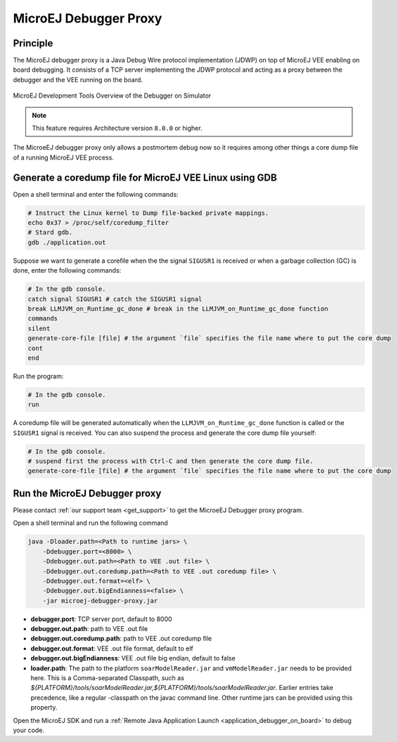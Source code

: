 ..  _MicroEJ-Debugger-Proxy:

MicroEJ Debugger Proxy
######################

Principle
=========

The MicroEJ debugger proxy is a Java Debug Wire protocol implementation (JDWP) on top of MicroEJ VEE enabling on board debugging.
It consists of a TCP server implementing the JDWP protocol and acting as a proxy between the debugger and the VEE running on the board.

.. figure:: images/debugger_proxy1.png
   :alt: MicroEJ Development Tools Overview of the Debugger on Simulator
   :align: center

   MicroEJ Development Tools Overview of the Debugger on Simulator


.. note::
   This feature requires Architecture version ``8.0.0`` or higher.

The MicroeEJ debugger proxy only allows a postmortem debug now so it requires among other things a core dump file of a running MicroEJ VEE process.


Generate a coredump file for MicroEJ VEE Linux using GDB
========================================================

Open a shell terminal and enter the following commands:

.. code-block:: sh

    # Instruct the Linux kernel to Dump file-backed private mappings.
    echo 0x37 > /proc/self/coredump_filter
    # Stard gdb.
    gdb ./application.out

Suppose we want to generate a corefile when the the signal ``SIGUSR1`` is received or when a garbage collection (GC) is done, enter the following commands:

.. code-block:: sh

   # In the gdb console.
   catch signal SIGUSR1 # catch the SIGUSR1 signal
   break LLMJVM_on_Runtime_gc_done # break in the LLMJVM_on_Runtime_gc_done function
   commands 
   silent
   generate-core-file [file] # the argument `file` specifies the file name where to put the core dump
   cont
   end

Run the program:

.. code-block:: sh

    # In the gdb console.
    run


A coredump file will be generated automatically when the ``LLMJVM_on_Runtime_gc_done`` function is called or the ``SIGUSR1`` signal is received.
You can also suspend the process and generate the core dump file yourself:

.. code-block:: sh

    # In the gdb console.
    # suspend first the process with Ctrl-C and then generate the core dump file.
    generate-core-file [file] # the argument `file` specifies the file name where to put the core dump


Run the MicroEJ Debugger proxy
==============================

Please contact :ref:`our support team <get_support>` to get the MicroeEJ Debugger proxy program.

Open a shell terminal and run the following command

.. code-block:: sh

    java -Dloader.path=<Path to runtime jars> \
        -Ddebugger.port=<8000> \
        -Ddebugger.out.path=<Path to VEE .out file> \
        -Ddebugger.out.coredump.path=<Path to VEE .out coredump file> \
        -Ddebugger.out.format=<elf> \
        -Ddebugger.out.bigEndianness=<false> \
        -jar microej-debugger-proxy.jar


* **debugger.port**: TCP server port, default to 8000
* **debugger.out.path**: path to VEE .out file
* **debugger.out.coredump.path**: path to VEE .out coredump file
* **debugger.out.format**: VEE .out file format, default to elf
*  **debugger.out.bigEndianness**: VEE .out file big endian, default to false
* **loader.path**: The path to the platform ``soarModelReader.jar`` and ``vmModelReader.jar`` needs to be provided here.
  This is a Comma-separated Classpath, such as `${PLATFORM}/tools/soarModelReader.jar,${PLATFORM}/tools/soarModelReader.jar`.
  Earlier entries take precedence, like a regular -classpath on the javac command line. 
  Other runtime jars can be provided using this property.

Open the MicroEJ SDK and run a :ref:`Remote Java Application Launch <application_debugger_on_board>` to debug your code.

..
   | Copyright 2022, MicroEJ Corp. Content in this space is free 
   for read and redistribute. Except if otherwise stated, modification 
   is subject to MicroEJ Corp prior approval.
   | MicroEJ is a trademark of MicroEJ Corp. All other trademarks and 
   copyrights are the property of their respective owners.
